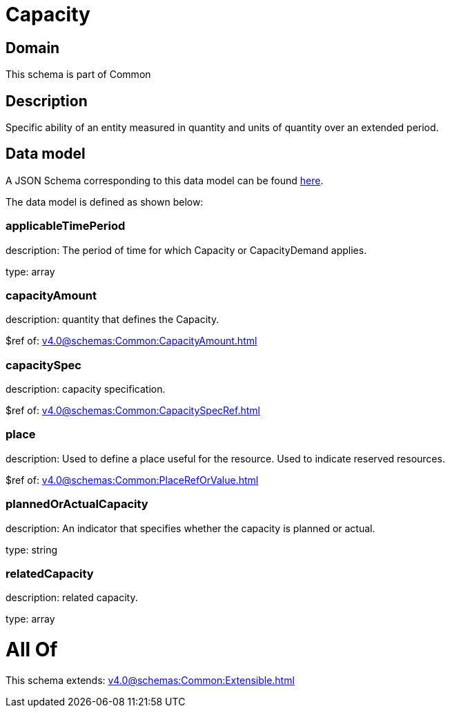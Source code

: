 = Capacity

[#domain]
== Domain

This schema is part of Common

[#description]
== Description

Specific ability of an entity measured in quantity and units of quantity over an extended period.


[#data_model]
== Data model

A JSON Schema corresponding to this data model can be found https://tmforum.org[here].

The data model is defined as shown below:


=== applicableTimePeriod
description: The period of time for which Capacity or CapacityDemand applies.

type: array


=== capacityAmount
description: quantity that defines the Capacity.

$ref of: xref:v4.0@schemas:Common:CapacityAmount.adoc[]


=== capacitySpec
description: capacity specification.

$ref of: xref:v4.0@schemas:Common:CapacitySpecRef.adoc[]


=== place
description: Used to define a place useful for the resource. 
Used to indicate reserved resources.

$ref of: xref:v4.0@schemas:Common:PlaceRefOrValue.adoc[]


=== plannedOrActualCapacity
description: An indicator that specifies whether the capacity is planned or actual.

type: string


=== relatedCapacity
description: related capacity.

type: array


= All Of 
This schema extends: xref:v4.0@schemas:Common:Extensible.adoc[]

